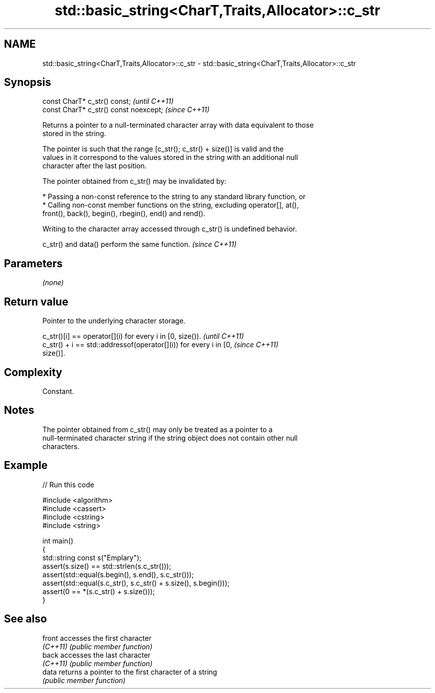 .TH std::basic_string<CharT,Traits,Allocator>::c_str 3 "2019.08.27" "http://cppreference.com" "C++ Standard Libary"
.SH NAME
std::basic_string<CharT,Traits,Allocator>::c_str \- std::basic_string<CharT,Traits,Allocator>::c_str

.SH Synopsis
   const CharT* c_str() const;           \fI(until C++11)\fP
   const CharT* c_str() const noexcept;  \fI(since C++11)\fP

   Returns a pointer to a null-terminated character array with data equivalent to those
   stored in the string.

   The pointer is such that the range [c_str(); c_str() + size()] is valid and the
   values in it correspond to the values stored in the string with an additional null
   character after the last position.

   The pointer obtained from c_str() may be invalidated by:

     * Passing a non-const reference to the string to any standard library function, or
     * Calling non-const member functions on the string, excluding operator[], at(),
       front(), back(), begin(), rbegin(), end() and rend().

   Writing to the character array accessed through c_str() is undefined behavior.

   c_str() and data() perform the same function. \fI(since C++11)\fP

.SH Parameters

   \fI(none)\fP

.SH Return value

   Pointer to the underlying character storage.

   c_str()[i] == operator[](i) for every i in [0, size()).                \fI(until C++11)\fP
   c_str() + i == std::addressof(operator[](i)) for every i in [0,        \fI(since C++11)\fP
   size()].

.SH Complexity

   Constant.

.SH Notes

   The pointer obtained from c_str() may only be treated as a pointer to a
   null-terminated character string if the string object does not contain other null
   characters.

.SH Example

   
// Run this code

 #include <algorithm>
 #include <cassert>
 #include <cstring>
 #include <string>

 int main()
 {
   std::string const s("Emplary");
   assert(s.size() == std::strlen(s.c_str()));
   assert(std::equal(s.begin(), s.end(), s.c_str()));
   assert(std::equal(s.c_str(), s.c_str() + s.size(), s.begin()));
   assert(0 == *(s.c_str() + s.size()));
 }

.SH See also

   front   accesses the first character
   \fI(C++11)\fP \fI(public member function)\fP
   back    accesses the last character
   \fI(C++11)\fP \fI(public member function)\fP
   data    returns a pointer to the first character of a string
           \fI(public member function)\fP
